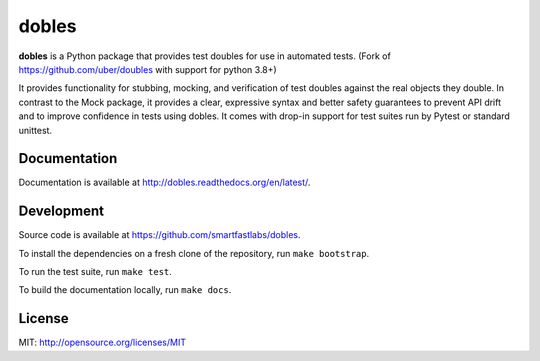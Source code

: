 dobles
=======

.. image:: https://badge.fury.io/py/dobles.svg
    :target: http://badge.fury.io/py/dobles

.. image:: https://travis-ci.org/smartfastlabs/dobles.svg?branch=master
    :target: https://travis-ci.org/smartfastlabs/dobles

.. image:: https://readthedocs.org/projects/dobles/badge/?version=latest
    :target: https://dobles.readthedocs.io/en/latest/?badge=latest

.. image:: https://coveralls.io/repos/github/smartfastlabs/dobles/badge.svg?branch=master
    :target: https://coveralls.io/github/smartfastlabs/dobles?branch=master


**dobles** is a Python package that provides test doubles for use in automated tests. (Fork of https://github.com/uber/doubles with support for python 3.8+)

It provides functionality for stubbing, mocking, and verification of test doubles against the real objects they double.
In contrast to the Mock package, it provides a clear, expressive syntax and better safety guarantees to prevent API
drift and to improve confidence in tests using dobles. It comes with drop-in support for test suites run by Pytest or standard unittest.


Documentation
-------------

Documentation is available at http://dobles.readthedocs.org/en/latest/.

Development
-----------

Source code is available at https://github.com/smartfastlabs/dobles.

To install the dependencies on a fresh clone of the repository, run ``make bootstrap``.

To run the test suite, run ``make test``.

To build the documentation locally, run ``make docs``.

License
-------

MIT: http://opensource.org/licenses/MIT

